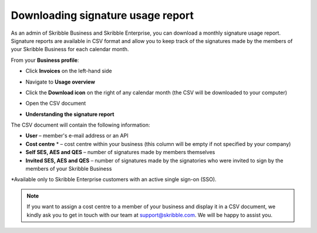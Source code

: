 .. _account-signatures:

==================================
Downloading signature usage report
==================================

As an admin of Skribble Business and Skribble Enterprise, you can download a monthly signature usage report. Signature reports are available in CSV format and allow you to keep track of the signatures made by the members of your Skribble Business for each calendar month. 

From your **Business profile**:

- Click **Invoices** on the left-hand side


.. image:: brand_account_preview.png
    :class: with-shadow
    
    
- Navigate to **Usage overview**


.. image:: brand_mail_preview.png
    :class: with-shadow
    

- Click the **Download icon** on the right of any calendar month (the CSV will be downloaded to your computer)


.. image:: brand_doc_preview.png
    :class: with-shadow
    

- Open the CSV document


.. image:: brand_doc_preview.png
    :class: with-shadow
    
    

- **Understanding the signature report**

The CSV document will contain the following information:

•	**User** – member's e-mail address or an API
•	**Cost centre** * –  cost centre within your business (this column will be empty if not specified by your company)
•	**Self SES, AES and QES** – number of signatures made by members themselves
•	**Invited SES, AES and QES** – number of signatures made by the signatories who were invited to sign by the members of your Skribble Business

*Available only to Skribble Enterprise customers with an active single sign-on (SSO).

.. NOTE::
  If you want to assign a cost centre to a member of your business and display it in a CSV document, we kindly ask you to get in touch with our team at support@skribble.com. We will be happy to assist you.
  
  

